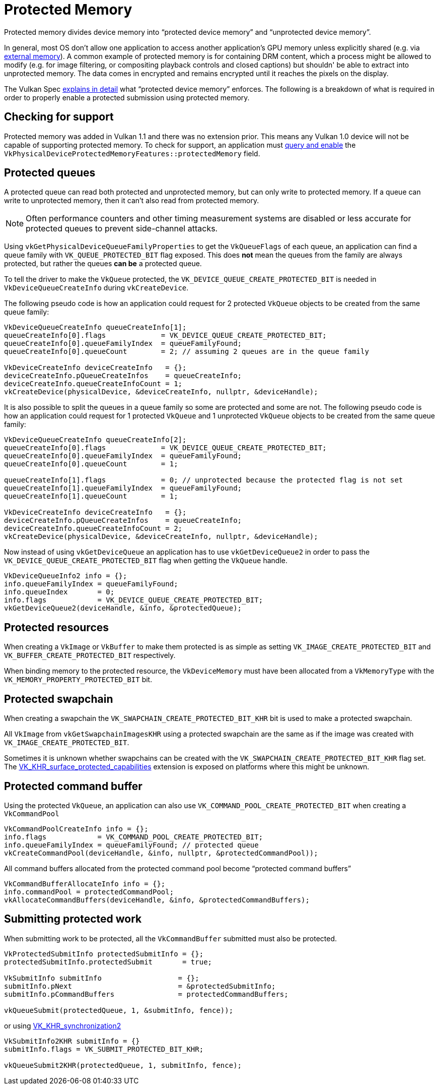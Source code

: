 // Copyright 2019-2022 The Khronos Group, Inc.
// SPDX-License-Identifier: CC-BY-4.0

// Required for both single-page and combined guide xrefs to work
ifndef::chapters[:chapters:]

[[protected]]
= Protected Memory

Protected memory divides device memory into "`protected device memory`" and "`unprotected device memory`".

In general, most OS don't allow one application to access another application's GPU memory unless explicitly shared (e.g. via xref:{chapters}extensions/external.adoc#external-memory[external memory]). A common example of protected memory is for containing DRM content, which a process might be allowed to modify (e.g. for image filtering, or compositing playback controls and closed captions) but shouldn' be able to extract into unprotected memory. The data comes in encrypted and remains encrypted until it reaches the pixels on the display.

The Vulkan Spec link:https://registry.khronos.org/vulkan/specs/1.3-extensions/html/vkspec.html#memory-protected-memory[explains in detail] what "`protected device memory`" enforces. The following is a breakdown of what is required in order to properly enable a protected submission using protected memory.

== Checking for support

Protected memory was added in Vulkan 1.1 and there was no extension prior. This means any Vulkan 1.0 device will not be capable of supporting protected memory. To check for support, an application must xref:{chapters}enabling_features.adoc#enabling-features[query and enable] the `VkPhysicalDeviceProtectedMemoryFeatures::protectedMemory` field.

== Protected queues

A protected queue can read both protected and unprotected memory, but can only write to protected memory. If a queue can write to unprotected memory, then it can't also read from protected memory.

[NOTE]
====
Often performance counters and other timing measurement systems are disabled or less accurate for protected queues to prevent side-channel attacks.
====

Using `vkGetPhysicalDeviceQueueFamilyProperties` to get the `VkQueueFlags` of each queue, an application can find a queue family with `VK_QUEUE_PROTECTED_BIT` flag exposed. This does **not** mean the queues from the family are always protected, but rather the queues **can be** a protected queue.

To tell the driver to make the `VkQueue` protected, the `VK_DEVICE_QUEUE_CREATE_PROTECTED_BIT` is needed in `VkDeviceQueueCreateInfo` during `vkCreateDevice`.

The following pseudo code is how an application could request for 2 protected `VkQueue` objects to be created from the same queue family:

[source,cpp]
----
VkDeviceQueueCreateInfo queueCreateInfo[1];
queueCreateInfo[0].flags             = VK_DEVICE_QUEUE_CREATE_PROTECTED_BIT;
queueCreateInfo[0].queueFamilyIndex  = queueFamilyFound;
queueCreateInfo[0].queueCount        = 2; // assuming 2 queues are in the queue family

VkDeviceCreateInfo deviceCreateInfo   = {};
deviceCreateInfo.pQueueCreateInfos    = queueCreateInfo;
deviceCreateInfo.queueCreateInfoCount = 1;
vkCreateDevice(physicalDevice, &deviceCreateInfo, nullptr, &deviceHandle);
----

It is also possible to split the queues in a queue family so some are protected and some are not. The following pseudo code is how an application could request for 1 protected `VkQueue` and 1 unprotected `VkQueue` objects to be created from the same queue family:

[source,cpp]
----
VkDeviceQueueCreateInfo queueCreateInfo[2];
queueCreateInfo[0].flags             = VK_DEVICE_QUEUE_CREATE_PROTECTED_BIT;
queueCreateInfo[0].queueFamilyIndex  = queueFamilyFound;
queueCreateInfo[0].queueCount        = 1;

queueCreateInfo[1].flags             = 0; // unprotected because the protected flag is not set
queueCreateInfo[1].queueFamilyIndex  = queueFamilyFound;
queueCreateInfo[1].queueCount        = 1;

VkDeviceCreateInfo deviceCreateInfo   = {};
deviceCreateInfo.pQueueCreateInfos    = queueCreateInfo;
deviceCreateInfo.queueCreateInfoCount = 2;
vkCreateDevice(physicalDevice, &deviceCreateInfo, nullptr, &deviceHandle);
----

Now instead of using `vkGetDeviceQueue` an application has to use `vkGetDeviceQueue2` in order to pass the `VK_DEVICE_QUEUE_CREATE_PROTECTED_BIT` flag when getting the `VkQueue` handle.

[source,cpp]
----
VkDeviceQueueInfo2 info = {};
info.queueFamilyIndex = queueFamilyFound;
info.queueIndex       = 0;
info.flags            = VK_DEVICE_QUEUE_CREATE_PROTECTED_BIT;
vkGetDeviceQueue2(deviceHandle, &info, &protectedQueue);
----

== Protected resources

When creating a `VkImage` or `VkBuffer` to make them protected is as simple as setting `VK_IMAGE_CREATE_PROTECTED_BIT` and `VK_BUFFER_CREATE_PROTECTED_BIT` respectively.

When binding memory to the protected resource, the `VkDeviceMemory` must have been allocated from a `VkMemoryType` with the `VK_MEMORY_PROPERTY_PROTECTED_BIT` bit.

== Protected swapchain

When creating a swapchain the `VK_SWAPCHAIN_CREATE_PROTECTED_BIT_KHR` bit is used to make a protected swapchain.

All `VkImage` from `vkGetSwapchainImagesKHR` using a protected swapchain are the same as if the image was created with `VK_IMAGE_CREATE_PROTECTED_BIT`.

Sometimes it is unknown whether swapchains can be created with the `VK_SWAPCHAIN_CREATE_PROTECTED_BIT_KHR` flag set. The link:https://registry.khronos.org/vulkan/specs/1.3-extensions/man/html/VK_KHR_surface_protected_capabilities.html[VK_KHR_surface_protected_capabilities] extension is exposed on platforms where this might be unknown.

== Protected command buffer

Using the protected `VkQueue`, an application can also use `VK_COMMAND_POOL_CREATE_PROTECTED_BIT` when creating a `VkCommandPool`

[source,cpp]
----
VkCommandPoolCreateInfo info = {};
info.flags            = VK_COMMAND_POOL_CREATE_PROTECTED_BIT;
info.queueFamilyIndex = queueFamilyFound; // protected queue
vkCreateCommandPool(deviceHandle, &info, nullptr, &protectedCommandPool));
----

All command buffers allocated from the protected command pool become "`protected command buffers`"

[source,cpp]
----
VkCommandBufferAllocateInfo info = {};
info.commandPool = protectedCommandPool;
vkAllocateCommandBuffers(deviceHandle, &info, &protectedCommandBuffers);
----

== Submitting protected work

When submitting work to be protected, all the `VkCommandBuffer` submitted must also be protected.

[source,cpp]
----
VkProtectedSubmitInfo protectedSubmitInfo = {};
protectedSubmitInfo.protectedSubmit       = true;

VkSubmitInfo submitInfo                  = {};
submitInfo.pNext                         = &protectedSubmitInfo;
submitInfo.pCommandBuffers               = protectedCommandBuffers;

vkQueueSubmit(protectedQueue, 1, &submitInfo, fence));
----

or using xref:{chapters}extensions/VK_KHR_synchronization2.adoc#VK_KHR_synchronization2[VK_KHR_synchronization2]

[source,cpp]
----
VkSubmitInfo2KHR submitInfo = {}
submitInfo.flags = VK_SUBMIT_PROTECTED_BIT_KHR;

vkQueueSubmit2KHR(protectedQueue, 1, submitInfo, fence);
----
